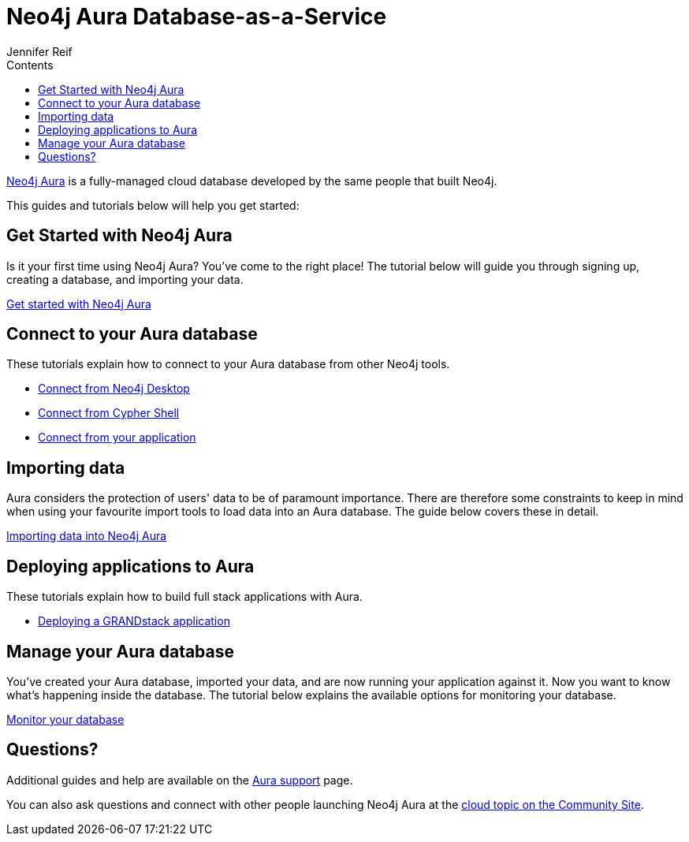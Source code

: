 = Neo4j Aura Database-as-a-Service
:slug: aura-cloud-dbaas
:section: Neo4j Cloud DBaaS
:section-link: aura-cloud-dbaas
:section-level: 1
:sectanchors:
:toc:
:toc-title: Contents
:toclevels: 1
:author: Jennifer Reif
:neo4j-versions: 3.5
:category: neo4j-graph-platform
:tags: aura, database-as-a-service, dbaas, cloud

[#neo4j-dbaas]
link:/aura[Neo4j Aura^] is a fully-managed cloud database developed by the same people that built Neo4j.

This guides and tutorials below will help you get started:

[#get-started-aura]
== Get Started with Neo4j Aura

Is it your first time using Neo4j Aura?
You've come to the right place!
The tutorial below will guide you through signing up, creating a database, and importing your data.

link:https://aura.support.neo4j.com/hc/en-us/articles/360037562253-Working-with-Neo4j-Aura[Get started with Neo4j Aura^, role="button feature-box_button"]

// * link:/developer/create-database[Create database]
// * link:/developer/change-password[Change password]

[#connecting-aura]
== Connect to your Aura database

These tutorials explain how to connect to your Aura database from other Neo4j tools.

* link:/developer/aura-connect-neo4j-desktop[Connect from Neo4j Desktop]

* link:/developer/aura-connect-cypher-shell[Connect from Cypher Shell]

* link:/developer/aura-connect-driver[Connect from your application]

[#importing-data]
== Importing data

Aura considers the protection of users' data to be of paramount importance.
There are therefore some constraints to keep in mind when using your favourite import tools to load data into an Aura database.
The guide below covers these in detail.

link:/developer/aura-data-import[Importing data into Neo4j Aura, role="button feature-box_button"]

// These tutorials show how to import data into an Aura database.

// * link:/developer/import-existing-database[Import an existing database]

// * Import from Web APIs

[#deploying-applications]
== Deploying applications to Aura

These tutorials explain how to build full stack applications with Aura.

* link:/developer/aura-grandstack[Deploying a GRANDstack application]

[#managing-aura]
== Manage your Aura database

You've created your Aura database, imported your data, and are now running your application against it.
Now you want to know what's happening inside the database.
The tutorial below explains the available options for monitoring your database.

link:/developer/aura-monitor[Monitor your database, role="button feature-box_button"]

[#dbaas-resources]
== Questions?
Additional guides and help are available on the link:https://aura.support.neo4j.com/hc/en-us[Aura support^] page.

You can also ask questions and connect with other people launching Neo4j Aura at the
https://community.neo4j.com/c/neo4j-graph-platform/cloud[cloud topic on the Community Site^].
